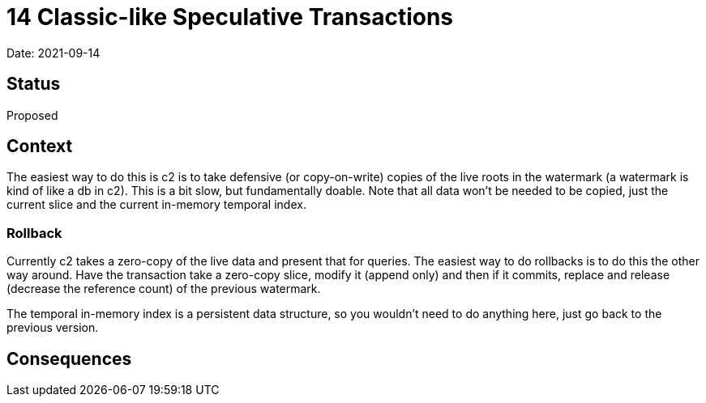 = 14 Classic-like Speculative Transactions

Date: 2021-09-14

== Status

Proposed

== Context

The easiest way to do this is c2 is to take defensive (or copy-on-write)
copies of the live roots in the watermark (a watermark is kind of like a
db in c2). This is a bit slow, but fundamentally doable. Note that all
data won’t be needed to be copied, just the current slice and the
current in-memory temporal index.

=== Rollback

Currently c2 takes a zero-copy of the live data and present that for
queries. The easiest way to do rollbacks is to do this the other way
around. Have the transaction take a zero-copy slice, modify it (append
only) and then if it commits, replace and release (decrease the
reference count) of the previous watermark.

The temporal in-memory index is a persistent data structure, so you
wouldn’t need to do anything here, just go back to the previous version.

== Consequences
